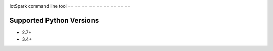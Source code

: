 |build|

IotSpark command line tool
== == == == == == == == ==

Supported Python Versions
-------------------------

* 2.7+
* 3.4+


.. |build| image:: https://travis-ci.org/iot-spark/server.svg
    :target: https://travis-ci.org/iot-spark/server
